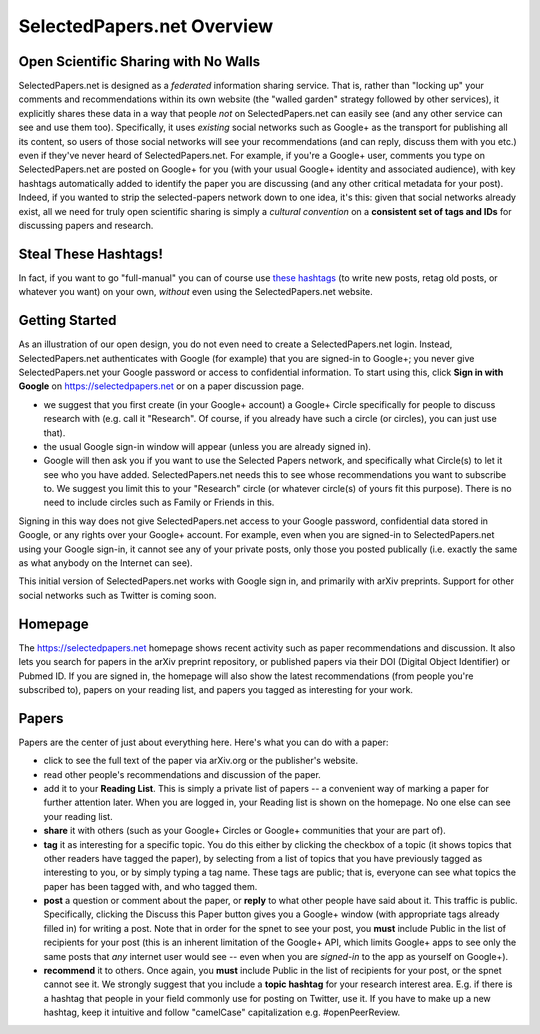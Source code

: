 ###########################
SelectedPapers.net Overview
###########################

Open Scientific Sharing with No Walls
-------------------------------------

SelectedPapers.net is designed as a *federated* information sharing
service.  That is, rather than "locking up" your comments and 
recommendations within its own website (the "walled garden"
strategy followed by other services), it explicitly shares 
these data in a way that people *not* on SelectedPapers.net
can easily see (and any other service can see and use them
too).  Specifically, it uses *existing* social networks 
such as Google+ as the transport for publishing all its
content, so users of those social networks will see your
recommendations (and can reply, discuss them with you etc.)
even if they've never heard of SelectedPapers.net.
For example, if you're a Google+ user, comments you
type on SelectedPapers.net are posted on Google+ for you
(with your usual Google+ identity and associated audience),
with key hashtags automatically added to identify the
paper you are discussing (and any other critical metadata
for your post).  Indeed, if you wanted to strip the
selected-papers network down to one idea, it's this:
given that social networks already exist, all we need
for truly open scientific sharing is simply a *cultural
convention* on a **consistent set of tags and IDs** for
discussing papers and research.

Steal These Hashtags!
---------------------

In fact, if you want to go "full-manual" you can of course
use `these hashtags <hashtags.html>`_ (to write new posts, retag old posts, or
whatever you want) on your own, *without* even using the 
SelectedPapers.net website.

Getting Started
---------------

As an illustration of our open design, you do not even need
to create a SelectedPapers.net login.  Instead, SelectedPapers.net
authenticates with Google (for example) that you are signed-in
to Google+; you never give SelectedPapers.net your Google
password or access to confidential information.
To start using this, click **Sign in with Google** on
https://selectedpapers.net or on a paper discussion page.

* we suggest that you first create (in your Google+
  account) a Google+ Circle specifically
  for people to discuss research with (e.g. call it 
  "Research".  Of course, if you already have such a 
  circle (or circles), you can just use that).

* the usual Google sign-in window will appear (unless
  you are already signed in).

* Google will then ask you if you want to use
  the Selected Papers network, and specifically
  what Circle(s) to let it see who you have added.
  SelectedPapers.net needs this to see whose
  recommendations you want to subscribe to.
  We suggest you limit this to your "Research" circle
  (or whatever circle(s) of yours fit this purpose).
  There is no need to include circles such as Family
  or Friends in this.

Signing in this way does not give SelectedPapers.net
access to your Google password, confidential data
stored in Google, or any rights over your Google+
account.  For example, even when you are signed-in
to SelectedPapers.net using your Google sign-in,
it cannot see any of your private posts, only those
you posted publically (i.e. exactly the same as
what anybody on the Internet can see).

This initial version of SelectedPapers.net works
with Google sign in, and
primarily with arXiv preprints.
Support for other social networks such as Twitter
is coming soon.

Homepage
--------

The https://selectedpapers.net homepage shows recent 
activity such as paper recommendations and discussion.
It also lets you search for papers in the arXiv preprint repository,
or published papers via their DOI (Digital Object Identifier)
or Pubmed ID.  If you are signed in, the homepage will also
show the latest recommendations (from people you're subscribed
to), papers on your reading list, and papers you tagged as 
interesting for your work.



Papers
------

Papers are the center of just about everything here.
Here's what you can do with a paper:

* click to see the full text of the paper via arXiv.org or
  the publisher's website.

* read other people's recommendations and discussion of the paper.

* add it to your **Reading List**.  This is simply a private list
  of papers -- a convenient way of marking a paper for further
  attention later.  When you are logged in, your Reading list
  is shown on the homepage.  No one else can see your reading list.

* **share** it with others (such as your Google+ Circles or 
  Google+ communities that your are part of).

* **tag** it as interesting for a specific topic.  You do this either
  by clicking the checkbox of a topic (it shows topics that other
  readers have tagged the paper), by selecting from a list of
  topics that you have previously tagged as interesting to you,
  or by simply typing a tag name.  These tags are public; that
  is, everyone can see what topics the paper has been tagged with,
  and who tagged them.

* **post** a question or comment about the paper, or **reply** to
  what other people have said about it.  This traffic is public.
  Specifically, clicking the Discuss this Paper button
  gives you a Google+ window (with appropriate tags
  already filled in) for writing a post.  Note that in order
  for the spnet to see your post, you **must** include Public in
  the list of recipients for your post (this is an inherent limitation
  of the Google+ API, which limits Google+ apps to see only the
  same posts that *any* internet user would see -- even when you
  are *signed-in* to the app as yourself on Google+).

* **recommend** it to others.  Once again, you **must** include Public in
  the list of recipients for your post, or the spnet cannot see it.
  We strongly suggest that you include a
  **topic hashtag** for your research interest area.  E.g. if there
  is a hashtag that people in your field commonly use for
  posting on Twitter, use it.  If you have to make up a new
  hashtag, keep it intuitive and follow "camelCase" capitalization
  e.g. #openPeerReview.


